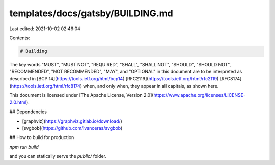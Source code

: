 templates/docs/gatsby/BUILDING.md
=================================

Last edited: 2021-10-02 02:46:04

Contents:

.. code-block:: md

    # Building

The key words "MUST", "MUST NOT", "REQUIRED", "SHALL", "SHALL NOT", "SHOULD", "SHOULD NOT", "RECOMMENDED", "NOT RECOMMENDED", "MAY", and "OPTIONAL" in this document are to be interpreted as described in [BCP 14](https://tools.ietf.org/html/bcp14) [RFC2119](https://tools.ietf.org/html/rfc2119) [RFC8174](https://tools.ietf.org/html/rfc8174) when, and only when, they appear in all capitals, as shown here.

This document is licensed under [The Apache License, Version 2.0](https://www.apache.org/licenses/LICENSE-2.0.html).

## Dependencies

- [graphviz](https://graphviz.gitlab.io/download/)
- [svgbob](https://github.com/ivanceras/svgbob)



## How to build for production

`npm run build`

and you can statically serve the `public/` folder.


